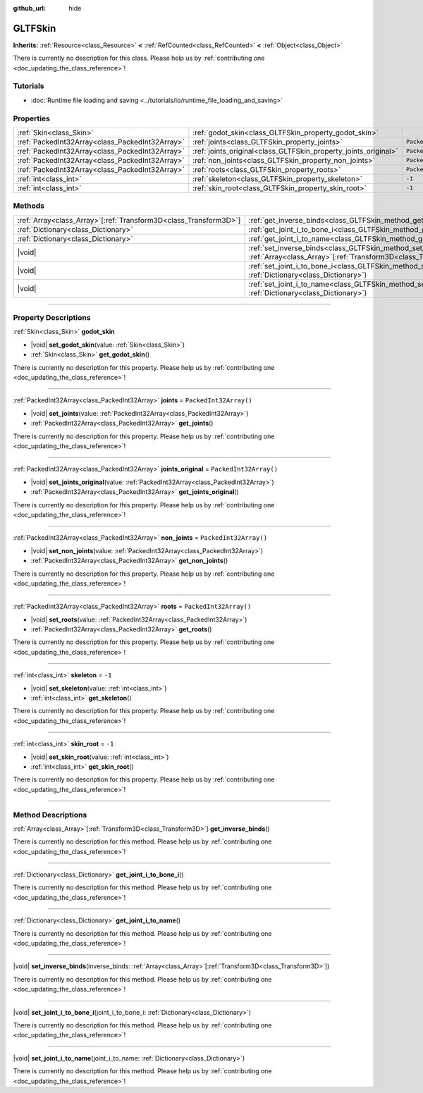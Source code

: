 :github_url: hide

.. DO NOT EDIT THIS FILE!!!
.. Generated automatically from Godot engine sources.
.. Generator: https://github.com/godotengine/godot/tree/master/doc/tools/make_rst.py.
.. XML source: https://github.com/godotengine/godot/tree/master/modules/gltf/doc_classes/GLTFSkin.xml.

.. _class_GLTFSkin:

GLTFSkin
========

**Inherits:** :ref:`Resource<class_Resource>` **<** :ref:`RefCounted<class_RefCounted>` **<** :ref:`Object<class_Object>`

.. container:: contribute

	There is currently no description for this class. Please help us by :ref:`contributing one <doc_updating_the_class_reference>`!

.. rst-class:: classref-introduction-group

Tutorials
---------

- :doc:`Runtime file loading and saving <../tutorials/io/runtime_file_loading_and_saving>`

.. rst-class:: classref-reftable-group

Properties
----------

.. table::
   :widths: auto

   +-------------------------------------------------+-----------------------------------------------------------------+------------------------+
   | :ref:`Skin<class_Skin>`                         | :ref:`godot_skin<class_GLTFSkin_property_godot_skin>`           |                        |
   +-------------------------------------------------+-----------------------------------------------------------------+------------------------+
   | :ref:`PackedInt32Array<class_PackedInt32Array>` | :ref:`joints<class_GLTFSkin_property_joints>`                   | ``PackedInt32Array()`` |
   +-------------------------------------------------+-----------------------------------------------------------------+------------------------+
   | :ref:`PackedInt32Array<class_PackedInt32Array>` | :ref:`joints_original<class_GLTFSkin_property_joints_original>` | ``PackedInt32Array()`` |
   +-------------------------------------------------+-----------------------------------------------------------------+------------------------+
   | :ref:`PackedInt32Array<class_PackedInt32Array>` | :ref:`non_joints<class_GLTFSkin_property_non_joints>`           | ``PackedInt32Array()`` |
   +-------------------------------------------------+-----------------------------------------------------------------+------------------------+
   | :ref:`PackedInt32Array<class_PackedInt32Array>` | :ref:`roots<class_GLTFSkin_property_roots>`                     | ``PackedInt32Array()`` |
   +-------------------------------------------------+-----------------------------------------------------------------+------------------------+
   | :ref:`int<class_int>`                           | :ref:`skeleton<class_GLTFSkin_property_skeleton>`               | ``-1``                 |
   +-------------------------------------------------+-----------------------------------------------------------------+------------------------+
   | :ref:`int<class_int>`                           | :ref:`skin_root<class_GLTFSkin_property_skin_root>`             | ``-1``                 |
   +-------------------------------------------------+-----------------------------------------------------------------+------------------------+

.. rst-class:: classref-reftable-group

Methods
-------

.. table::
   :widths: auto

   +--------------------------------------------------------------------+-------------------------------------------------------------------------------------------------------------------------------------------------------------+
   | :ref:`Array<class_Array>`\[:ref:`Transform3D<class_Transform3D>`\] | :ref:`get_inverse_binds<class_GLTFSkin_method_get_inverse_binds>`\ (\ )                                                                                     |
   +--------------------------------------------------------------------+-------------------------------------------------------------------------------------------------------------------------------------------------------------+
   | :ref:`Dictionary<class_Dictionary>`                                | :ref:`get_joint_i_to_bone_i<class_GLTFSkin_method_get_joint_i_to_bone_i>`\ (\ )                                                                             |
   +--------------------------------------------------------------------+-------------------------------------------------------------------------------------------------------------------------------------------------------------+
   | :ref:`Dictionary<class_Dictionary>`                                | :ref:`get_joint_i_to_name<class_GLTFSkin_method_get_joint_i_to_name>`\ (\ )                                                                                 |
   +--------------------------------------------------------------------+-------------------------------------------------------------------------------------------------------------------------------------------------------------+
   | |void|                                                             | :ref:`set_inverse_binds<class_GLTFSkin_method_set_inverse_binds>`\ (\ inverse_binds\: :ref:`Array<class_Array>`\[:ref:`Transform3D<class_Transform3D>`\]\ ) |
   +--------------------------------------------------------------------+-------------------------------------------------------------------------------------------------------------------------------------------------------------+
   | |void|                                                             | :ref:`set_joint_i_to_bone_i<class_GLTFSkin_method_set_joint_i_to_bone_i>`\ (\ joint_i_to_bone_i\: :ref:`Dictionary<class_Dictionary>`\ )                    |
   +--------------------------------------------------------------------+-------------------------------------------------------------------------------------------------------------------------------------------------------------+
   | |void|                                                             | :ref:`set_joint_i_to_name<class_GLTFSkin_method_set_joint_i_to_name>`\ (\ joint_i_to_name\: :ref:`Dictionary<class_Dictionary>`\ )                          |
   +--------------------------------------------------------------------+-------------------------------------------------------------------------------------------------------------------------------------------------------------+

.. rst-class:: classref-section-separator

----

.. rst-class:: classref-descriptions-group

Property Descriptions
---------------------

.. _class_GLTFSkin_property_godot_skin:

.. rst-class:: classref-property

:ref:`Skin<class_Skin>` **godot_skin**

.. rst-class:: classref-property-setget

- |void| **set_godot_skin**\ (\ value\: :ref:`Skin<class_Skin>`\ )
- :ref:`Skin<class_Skin>` **get_godot_skin**\ (\ )

.. container:: contribute

	There is currently no description for this property. Please help us by :ref:`contributing one <doc_updating_the_class_reference>`!

.. rst-class:: classref-item-separator

----

.. _class_GLTFSkin_property_joints:

.. rst-class:: classref-property

:ref:`PackedInt32Array<class_PackedInt32Array>` **joints** = ``PackedInt32Array()``

.. rst-class:: classref-property-setget

- |void| **set_joints**\ (\ value\: :ref:`PackedInt32Array<class_PackedInt32Array>`\ )
- :ref:`PackedInt32Array<class_PackedInt32Array>` **get_joints**\ (\ )

.. container:: contribute

	There is currently no description for this property. Please help us by :ref:`contributing one <doc_updating_the_class_reference>`!

.. rst-class:: classref-item-separator

----

.. _class_GLTFSkin_property_joints_original:

.. rst-class:: classref-property

:ref:`PackedInt32Array<class_PackedInt32Array>` **joints_original** = ``PackedInt32Array()``

.. rst-class:: classref-property-setget

- |void| **set_joints_original**\ (\ value\: :ref:`PackedInt32Array<class_PackedInt32Array>`\ )
- :ref:`PackedInt32Array<class_PackedInt32Array>` **get_joints_original**\ (\ )

.. container:: contribute

	There is currently no description for this property. Please help us by :ref:`contributing one <doc_updating_the_class_reference>`!

.. rst-class:: classref-item-separator

----

.. _class_GLTFSkin_property_non_joints:

.. rst-class:: classref-property

:ref:`PackedInt32Array<class_PackedInt32Array>` **non_joints** = ``PackedInt32Array()``

.. rst-class:: classref-property-setget

- |void| **set_non_joints**\ (\ value\: :ref:`PackedInt32Array<class_PackedInt32Array>`\ )
- :ref:`PackedInt32Array<class_PackedInt32Array>` **get_non_joints**\ (\ )

.. container:: contribute

	There is currently no description for this property. Please help us by :ref:`contributing one <doc_updating_the_class_reference>`!

.. rst-class:: classref-item-separator

----

.. _class_GLTFSkin_property_roots:

.. rst-class:: classref-property

:ref:`PackedInt32Array<class_PackedInt32Array>` **roots** = ``PackedInt32Array()``

.. rst-class:: classref-property-setget

- |void| **set_roots**\ (\ value\: :ref:`PackedInt32Array<class_PackedInt32Array>`\ )
- :ref:`PackedInt32Array<class_PackedInt32Array>` **get_roots**\ (\ )

.. container:: contribute

	There is currently no description for this property. Please help us by :ref:`contributing one <doc_updating_the_class_reference>`!

.. rst-class:: classref-item-separator

----

.. _class_GLTFSkin_property_skeleton:

.. rst-class:: classref-property

:ref:`int<class_int>` **skeleton** = ``-1``

.. rst-class:: classref-property-setget

- |void| **set_skeleton**\ (\ value\: :ref:`int<class_int>`\ )
- :ref:`int<class_int>` **get_skeleton**\ (\ )

.. container:: contribute

	There is currently no description for this property. Please help us by :ref:`contributing one <doc_updating_the_class_reference>`!

.. rst-class:: classref-item-separator

----

.. _class_GLTFSkin_property_skin_root:

.. rst-class:: classref-property

:ref:`int<class_int>` **skin_root** = ``-1``

.. rst-class:: classref-property-setget

- |void| **set_skin_root**\ (\ value\: :ref:`int<class_int>`\ )
- :ref:`int<class_int>` **get_skin_root**\ (\ )

.. container:: contribute

	There is currently no description for this property. Please help us by :ref:`contributing one <doc_updating_the_class_reference>`!

.. rst-class:: classref-section-separator

----

.. rst-class:: classref-descriptions-group

Method Descriptions
-------------------

.. _class_GLTFSkin_method_get_inverse_binds:

.. rst-class:: classref-method

:ref:`Array<class_Array>`\[:ref:`Transform3D<class_Transform3D>`\] **get_inverse_binds**\ (\ )

.. container:: contribute

	There is currently no description for this method. Please help us by :ref:`contributing one <doc_updating_the_class_reference>`!

.. rst-class:: classref-item-separator

----

.. _class_GLTFSkin_method_get_joint_i_to_bone_i:

.. rst-class:: classref-method

:ref:`Dictionary<class_Dictionary>` **get_joint_i_to_bone_i**\ (\ )

.. container:: contribute

	There is currently no description for this method. Please help us by :ref:`contributing one <doc_updating_the_class_reference>`!

.. rst-class:: classref-item-separator

----

.. _class_GLTFSkin_method_get_joint_i_to_name:

.. rst-class:: classref-method

:ref:`Dictionary<class_Dictionary>` **get_joint_i_to_name**\ (\ )

.. container:: contribute

	There is currently no description for this method. Please help us by :ref:`contributing one <doc_updating_the_class_reference>`!

.. rst-class:: classref-item-separator

----

.. _class_GLTFSkin_method_set_inverse_binds:

.. rst-class:: classref-method

|void| **set_inverse_binds**\ (\ inverse_binds\: :ref:`Array<class_Array>`\[:ref:`Transform3D<class_Transform3D>`\]\ )

.. container:: contribute

	There is currently no description for this method. Please help us by :ref:`contributing one <doc_updating_the_class_reference>`!

.. rst-class:: classref-item-separator

----

.. _class_GLTFSkin_method_set_joint_i_to_bone_i:

.. rst-class:: classref-method

|void| **set_joint_i_to_bone_i**\ (\ joint_i_to_bone_i\: :ref:`Dictionary<class_Dictionary>`\ )

.. container:: contribute

	There is currently no description for this method. Please help us by :ref:`contributing one <doc_updating_the_class_reference>`!

.. rst-class:: classref-item-separator

----

.. _class_GLTFSkin_method_set_joint_i_to_name:

.. rst-class:: classref-method

|void| **set_joint_i_to_name**\ (\ joint_i_to_name\: :ref:`Dictionary<class_Dictionary>`\ )

.. container:: contribute

	There is currently no description for this method. Please help us by :ref:`contributing one <doc_updating_the_class_reference>`!

.. |virtual| replace:: :abbr:`virtual (This method should typically be overridden by the user to have any effect.)`
.. |const| replace:: :abbr:`const (This method has no side effects. It doesn't modify any of the instance's member variables.)`
.. |vararg| replace:: :abbr:`vararg (This method accepts any number of arguments after the ones described here.)`
.. |constructor| replace:: :abbr:`constructor (This method is used to construct a type.)`
.. |static| replace:: :abbr:`static (This method doesn't need an instance to be called, so it can be called directly using the class name.)`
.. |operator| replace:: :abbr:`operator (This method describes a valid operator to use with this type as left-hand operand.)`
.. |bitfield| replace:: :abbr:`BitField (This value is an integer composed as a bitmask of the following flags.)`
.. |void| replace:: :abbr:`void (No return value.)`
